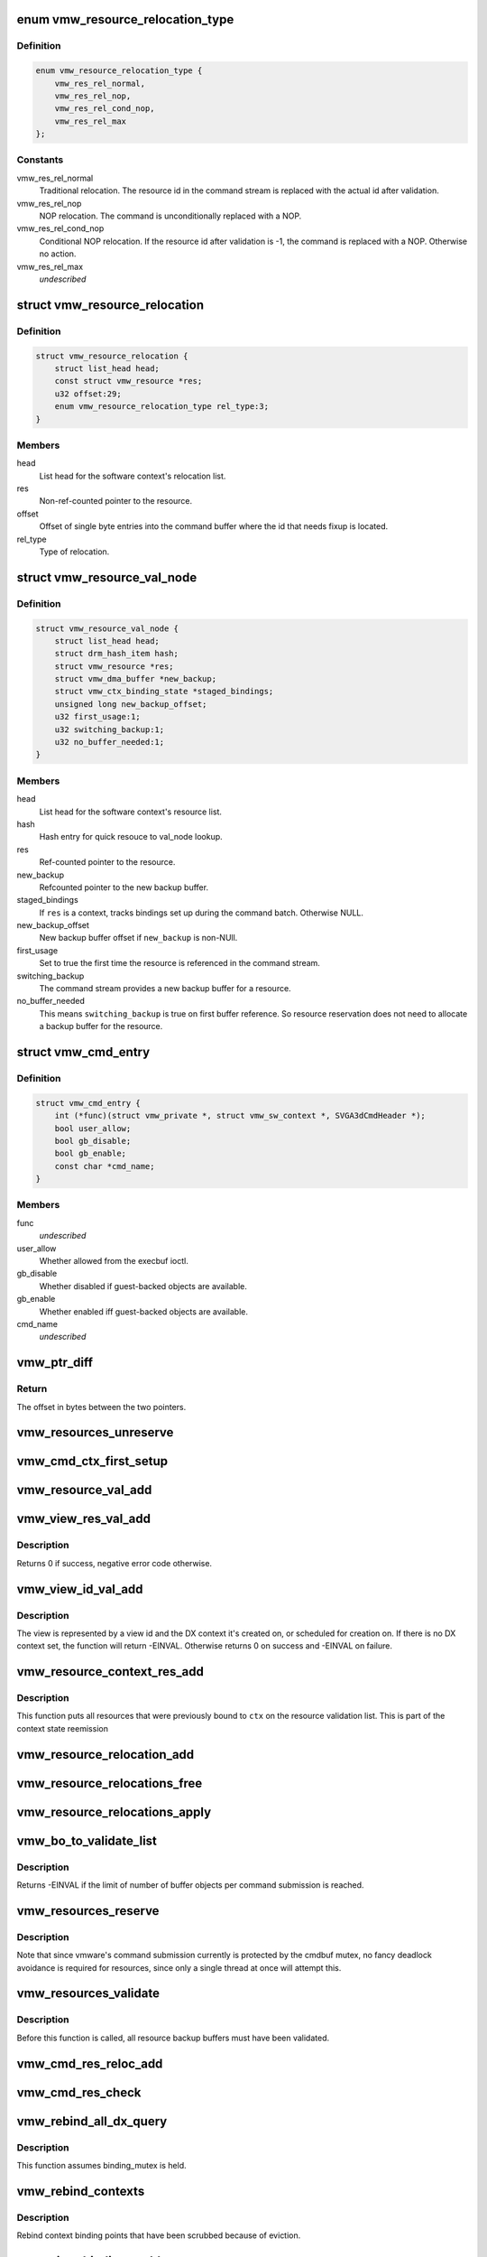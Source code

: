 .. -*- coding: utf-8; mode: rst -*-
.. src-file: drivers/gpu/drm/vmwgfx/vmwgfx_execbuf.c

.. _`vmw_resource_relocation_type`:

enum vmw_resource_relocation_type
=================================

.. c:type:: enum vmw_resource_relocation_type

    Relocation type for resources

.. _`vmw_resource_relocation_type.definition`:

Definition
----------

.. code-block:: c

    enum vmw_resource_relocation_type {
        vmw_res_rel_normal,
        vmw_res_rel_nop,
        vmw_res_rel_cond_nop,
        vmw_res_rel_max
    };

.. _`vmw_resource_relocation_type.constants`:

Constants
---------

vmw_res_rel_normal
    Traditional relocation. The resource id in the
    command stream is replaced with the actual id after validation.

vmw_res_rel_nop
    NOP relocation. The command is unconditionally replaced
    with a NOP.

vmw_res_rel_cond_nop
    Conditional NOP relocation. If the resource id
    after validation is -1, the command is replaced with a NOP. Otherwise no
    action.

vmw_res_rel_max
    *undescribed*

.. _`vmw_resource_relocation`:

struct vmw_resource_relocation
==============================

.. c:type:: struct vmw_resource_relocation

    Relocation info for resources

.. _`vmw_resource_relocation.definition`:

Definition
----------

.. code-block:: c

    struct vmw_resource_relocation {
        struct list_head head;
        const struct vmw_resource *res;
        u32 offset:29;
        enum vmw_resource_relocation_type rel_type:3;
    }

.. _`vmw_resource_relocation.members`:

Members
-------

head
    List head for the software context's relocation list.

res
    Non-ref-counted pointer to the resource.

offset
    Offset of single byte entries into the command buffer where the
    id that needs fixup is located.

rel_type
    Type of relocation.

.. _`vmw_resource_val_node`:

struct vmw_resource_val_node
============================

.. c:type:: struct vmw_resource_val_node

    Validation info for resources

.. _`vmw_resource_val_node.definition`:

Definition
----------

.. code-block:: c

    struct vmw_resource_val_node {
        struct list_head head;
        struct drm_hash_item hash;
        struct vmw_resource *res;
        struct vmw_dma_buffer *new_backup;
        struct vmw_ctx_binding_state *staged_bindings;
        unsigned long new_backup_offset;
        u32 first_usage:1;
        u32 switching_backup:1;
        u32 no_buffer_needed:1;
    }

.. _`vmw_resource_val_node.members`:

Members
-------

head
    List head for the software context's resource list.

hash
    Hash entry for quick resouce to val_node lookup.

res
    Ref-counted pointer to the resource.

new_backup
    Refcounted pointer to the new backup buffer.

staged_bindings
    If \ ``res``\  is a context, tracks bindings set up during
    the command batch. Otherwise NULL.

new_backup_offset
    New backup buffer offset if \ ``new_backup``\  is non-NUll.

first_usage
    Set to true the first time the resource is referenced in
    the command stream.

switching_backup
    The command stream provides a new backup buffer for a
    resource.

no_buffer_needed
    This means \ ``switching_backup``\  is true on first buffer
    reference. So resource reservation does not need to allocate a backup
    buffer for the resource.

.. _`vmw_cmd_entry`:

struct vmw_cmd_entry
====================

.. c:type:: struct vmw_cmd_entry

    Describe a command for the verifier

.. _`vmw_cmd_entry.definition`:

Definition
----------

.. code-block:: c

    struct vmw_cmd_entry {
        int (*func)(struct vmw_private *, struct vmw_sw_context *, SVGA3dCmdHeader *);
        bool user_allow;
        bool gb_disable;
        bool gb_enable;
        const char *cmd_name;
    }

.. _`vmw_cmd_entry.members`:

Members
-------

func
    *undescribed*

user_allow
    Whether allowed from the execbuf ioctl.

gb_disable
    Whether disabled if guest-backed objects are available.

gb_enable
    Whether enabled iff guest-backed objects are available.

cmd_name
    *undescribed*

.. _`vmw_ptr_diff`:

vmw_ptr_diff
============

.. c:function:: size_t vmw_ptr_diff(void *a, void *b)

    Compute the offset from a to b in bytes

    :param void \*a:
        A starting pointer.

    :param void \*b:
        A pointer offset in the same address space.

.. _`vmw_ptr_diff.return`:

Return
------

The offset in bytes between the two pointers.

.. _`vmw_resources_unreserve`:

vmw_resources_unreserve
=======================

.. c:function:: void vmw_resources_unreserve(struct vmw_sw_context *sw_context, bool backoff)

    unreserve resources previously reserved for command submission.

    :param struct vmw_sw_context \*sw_context:
        pointer to the software context

    :param bool backoff:
        Whether command submission failed.

.. _`vmw_cmd_ctx_first_setup`:

vmw_cmd_ctx_first_setup
=======================

.. c:function:: int vmw_cmd_ctx_first_setup(struct vmw_private *dev_priv, struct vmw_sw_context *sw_context, struct vmw_resource_val_node *node)

    Perform the setup needed when a context is added to the validate list.

    :param struct vmw_private \*dev_priv:
        Pointer to the device private:

    :param struct vmw_sw_context \*sw_context:
        The validation context:

    :param struct vmw_resource_val_node \*node:
        The validation node holding this context.

.. _`vmw_resource_val_add`:

vmw_resource_val_add
====================

.. c:function:: int vmw_resource_val_add(struct vmw_sw_context *sw_context, struct vmw_resource *res, struct vmw_resource_val_node **p_node)

    Add a resource to the software context's resource list if it's not already on it.

    :param struct vmw_sw_context \*sw_context:
        Pointer to the software context.

    :param struct vmw_resource \*res:
        Pointer to the resource.
        \ ``p_node``\  On successful return points to a valid pointer to a
        struct vmw_resource_val_node, if non-NULL on entry.

    :param struct vmw_resource_val_node \*\*p_node:
        *undescribed*

.. _`vmw_view_res_val_add`:

vmw_view_res_val_add
====================

.. c:function:: int vmw_view_res_val_add(struct vmw_sw_context *sw_context, struct vmw_resource *view)

    Add a view and the surface it's pointing to to the validation list

    :param struct vmw_sw_context \*sw_context:
        The software context holding the validation list.

    :param struct vmw_resource \*view:
        Pointer to the view resource.

.. _`vmw_view_res_val_add.description`:

Description
-----------

Returns 0 if success, negative error code otherwise.

.. _`vmw_view_id_val_add`:

vmw_view_id_val_add
===================

.. c:function:: int vmw_view_id_val_add(struct vmw_sw_context *sw_context, enum vmw_view_type view_type, u32 id)

    Look up a view and add it and the surface it's pointing to to the validation list.

    :param struct vmw_sw_context \*sw_context:
        The software context holding the validation list.

    :param enum vmw_view_type view_type:
        The view type to look up.

    :param u32 id:
        view id of the view.

.. _`vmw_view_id_val_add.description`:

Description
-----------

The view is represented by a view id and the DX context it's created on,
or scheduled for creation on. If there is no DX context set, the function
will return -EINVAL. Otherwise returns 0 on success and -EINVAL on failure.

.. _`vmw_resource_context_res_add`:

vmw_resource_context_res_add
============================

.. c:function:: int vmw_resource_context_res_add(struct vmw_private *dev_priv, struct vmw_sw_context *sw_context, struct vmw_resource *ctx)

    Put resources previously bound to a context on the validation list

    :param struct vmw_private \*dev_priv:
        Pointer to a device private structure

    :param struct vmw_sw_context \*sw_context:
        Pointer to a software context used for this command submission

    :param struct vmw_resource \*ctx:
        Pointer to the context resource

.. _`vmw_resource_context_res_add.description`:

Description
-----------

This function puts all resources that were previously bound to \ ``ctx``\  on
the resource validation list. This is part of the context state reemission

.. _`vmw_resource_relocation_add`:

vmw_resource_relocation_add
===========================

.. c:function:: int vmw_resource_relocation_add(struct list_head *list, const struct vmw_resource *res, unsigned long offset, enum vmw_resource_relocation_type rel_type)

    Add a relocation to the relocation list

    :param struct list_head \*list:
        Pointer to head of relocation list.

    :param const struct vmw_resource \*res:
        The resource.

    :param unsigned long offset:
        Offset into the command buffer currently being parsed where the
        id that needs fixup is located. Granularity is one byte.

    :param enum vmw_resource_relocation_type rel_type:
        Relocation type.

.. _`vmw_resource_relocations_free`:

vmw_resource_relocations_free
=============================

.. c:function:: void vmw_resource_relocations_free(struct list_head *list)

    Free all relocations on a list

    :param struct list_head \*list:
        Pointer to the head of the relocation list.

.. _`vmw_resource_relocations_apply`:

vmw_resource_relocations_apply
==============================

.. c:function:: void vmw_resource_relocations_apply(uint32_t *cb, struct list_head *list)

    Apply all relocations on a list

    :param uint32_t \*cb:
        Pointer to the start of the command buffer bein patch. This need
        not be the same buffer as the one being parsed when the relocation
        list was built, but the contents must be the same modulo the
        resource ids.

    :param struct list_head \*list:
        Pointer to the head of the relocation list.

.. _`vmw_bo_to_validate_list`:

vmw_bo_to_validate_list
=======================

.. c:function:: int vmw_bo_to_validate_list(struct vmw_sw_context *sw_context, struct vmw_dma_buffer *vbo, bool validate_as_mob, uint32_t *p_val_node)

    add a bo to a validate list

    :param struct vmw_sw_context \*sw_context:
        The software context used for this command submission batch.

    :param struct vmw_dma_buffer \*vbo:
        *undescribed*

    :param bool validate_as_mob:
        Validate this buffer as a MOB.

    :param uint32_t \*p_val_node:
        If non-NULL Will be updated with the validate node number
        on return.

.. _`vmw_bo_to_validate_list.description`:

Description
-----------

Returns -EINVAL if the limit of number of buffer objects per command
submission is reached.

.. _`vmw_resources_reserve`:

vmw_resources_reserve
=====================

.. c:function:: int vmw_resources_reserve(struct vmw_sw_context *sw_context)

    Reserve all resources on the sw_context's resource list.

    :param struct vmw_sw_context \*sw_context:
        Pointer to the software context.

.. _`vmw_resources_reserve.description`:

Description
-----------

Note that since vmware's command submission currently is protected by
the cmdbuf mutex, no fancy deadlock avoidance is required for resources,
since only a single thread at once will attempt this.

.. _`vmw_resources_validate`:

vmw_resources_validate
======================

.. c:function:: int vmw_resources_validate(struct vmw_sw_context *sw_context)

    Validate all resources on the sw_context's resource list.

    :param struct vmw_sw_context \*sw_context:
        Pointer to the software context.

.. _`vmw_resources_validate.description`:

Description
-----------

Before this function is called, all resource backup buffers must have
been validated.

.. _`vmw_cmd_res_reloc_add`:

vmw_cmd_res_reloc_add
=====================

.. c:function:: int vmw_cmd_res_reloc_add(struct vmw_private *dev_priv, struct vmw_sw_context *sw_context, uint32_t *id_loc, struct vmw_resource *res, struct vmw_resource_val_node **p_val)

    Add a resource to a software context's relocation- and validation lists.

    :param struct vmw_private \*dev_priv:
        Pointer to a struct vmw_private identifying the device.

    :param struct vmw_sw_context \*sw_context:
        Pointer to the software context.

    :param uint32_t \*id_loc:
        Pointer to where the id that needs translation is located.

    :param struct vmw_resource \*res:
        Valid pointer to a struct vmw_resource.

    :param struct vmw_resource_val_node \*\*p_val:
        If non null, a pointer to the struct vmw_resource_validate_node
        used for this resource is returned here.

.. _`vmw_cmd_res_check`:

vmw_cmd_res_check
=================

.. c:function:: int vmw_cmd_res_check(struct vmw_private *dev_priv, struct vmw_sw_context *sw_context, enum vmw_res_type res_type, const struct vmw_user_resource_conv *converter, uint32_t *id_loc, struct vmw_resource_val_node **p_val)

    Check that a resource is present and if so, put it on the resource validate list unless it's already there.

    :param struct vmw_private \*dev_priv:
        Pointer to a device private structure.

    :param struct vmw_sw_context \*sw_context:
        Pointer to the software context.

    :param enum vmw_res_type res_type:
        Resource type.

    :param const struct vmw_user_resource_conv \*converter:
        User-space visisble type specific information.

    :param uint32_t \*id_loc:
        Pointer to the location in the command buffer currently being
        parsed from where the user-space resource id handle is located.

    :param struct vmw_resource_val_node \*\*p_val:
        Pointer to pointer to resource validalidation node. Populated
        on exit.

.. _`vmw_rebind_all_dx_query`:

vmw_rebind_all_dx_query
=======================

.. c:function:: int vmw_rebind_all_dx_query(struct vmw_resource *ctx_res)

    Rebind DX query associated with the context

    :param struct vmw_resource \*ctx_res:
        context the query belongs to

.. _`vmw_rebind_all_dx_query.description`:

Description
-----------

This function assumes binding_mutex is held.

.. _`vmw_rebind_contexts`:

vmw_rebind_contexts
===================

.. c:function:: int vmw_rebind_contexts(struct vmw_sw_context *sw_context)

    Rebind all resources previously bound to referenced contexts.

    :param struct vmw_sw_context \*sw_context:
        Pointer to the software context.

.. _`vmw_rebind_contexts.description`:

Description
-----------

Rebind context binding points that have been scrubbed because of eviction.

.. _`vmw_view_bindings_add`:

vmw_view_bindings_add
=====================

.. c:function:: int vmw_view_bindings_add(struct vmw_sw_context *sw_context, enum vmw_view_type view_type, enum vmw_ctx_binding_type binding_type, uint32 shader_slot, uint32 view_ids, u32 num_views, u32 first_slot)

    Add an array of view bindings to a context binding state tracker.

    :param struct vmw_sw_context \*sw_context:
        The execbuf state used for this command.

    :param enum vmw_view_type view_type:
        View type for the bindings.

    :param enum vmw_ctx_binding_type binding_type:
        Binding type for the bindings.

    :param uint32 shader_slot:
        The shader slot to user for the bindings.

    :param uint32 view_ids:
        Array of view ids to be bound.

    :param u32 num_views:
        Number of view ids in \ ``view_ids``\ .

    :param u32 first_slot:
        The binding slot to be used for the first view id in \ ``view_ids``\ .

.. _`vmw_cmd_cid_check`:

vmw_cmd_cid_check
=================

.. c:function:: int vmw_cmd_cid_check(struct vmw_private *dev_priv, struct vmw_sw_context *sw_context, SVGA3dCmdHeader *header)

    Check a command header for valid context information.

    :param struct vmw_private \*dev_priv:
        Pointer to a device private structure.

    :param struct vmw_sw_context \*sw_context:
        Pointer to the software context.

    :param SVGA3dCmdHeader \*header:
        A command header with an embedded user-space context handle.

.. _`vmw_cmd_cid_check.convenience-function`:

Convenience function
--------------------

Call vmw_cmd_res_check with the user-space context
handle embedded in \ ``header``\ .

.. _`vmw_query_bo_switch_prepare`:

vmw_query_bo_switch_prepare
===========================

.. c:function:: int vmw_query_bo_switch_prepare(struct vmw_private *dev_priv, struct vmw_dma_buffer *new_query_bo, struct vmw_sw_context *sw_context)

    Prepare to switch pinned buffer for queries.

    :param struct vmw_private \*dev_priv:
        The device private structure.

    :param struct vmw_dma_buffer \*new_query_bo:
        The new buffer holding query results.

    :param struct vmw_sw_context \*sw_context:
        The software context used for this command submission.

.. _`vmw_query_bo_switch_prepare.description`:

Description
-----------

This function checks whether \ ``new_query_bo``\  is suitable for holding
query results, and if another buffer currently is pinned for query
results. If so, the function prepares the state of \ ``sw_context``\  for
switching pinned buffers after successful submission of the current
command batch.

.. _`vmw_query_bo_switch_commit`:

vmw_query_bo_switch_commit
==========================

.. c:function:: void vmw_query_bo_switch_commit(struct vmw_private *dev_priv, struct vmw_sw_context *sw_context)

    Finalize switching pinned query buffer

    :param struct vmw_private \*dev_priv:
        The device private structure.

    :param struct vmw_sw_context \*sw_context:
        The software context used for this command submission batch.

.. _`vmw_query_bo_switch_commit.description`:

Description
-----------

This function will check if we're switching query buffers, and will then,
issue a dummy occlusion query wait used as a query barrier. When the fence
object following that query wait has signaled, we are sure that all
preceding queries have finished, and the old query buffer can be unpinned.
However, since both the new query buffer and the old one are fenced with
that fence, we can do an asynchronus unpin now, and be sure that the
old query buffer won't be moved until the fence has signaled.

As mentioned above, both the new - and old query buffers need to be fenced
using a sequence emitted \*after\* calling this function.

.. _`vmw_translate_mob_ptr`:

vmw_translate_mob_ptr
=====================

.. c:function:: int vmw_translate_mob_ptr(struct vmw_private *dev_priv, struct vmw_sw_context *sw_context, SVGAMobId *id, struct vmw_dma_buffer **vmw_bo_p)

    Prepare to translate a user-space buffer handle to a MOB id.

    :param struct vmw_private \*dev_priv:
        Pointer to a device private structure.

    :param struct vmw_sw_context \*sw_context:
        The software context used for this command batch validation.

    :param SVGAMobId \*id:
        Pointer to the user-space handle to be translated.

    :param struct vmw_dma_buffer \*\*vmw_bo_p:
        Points to a location that, on successful return will carry
        a reference-counted pointer to the DMA buffer identified by the
        user-space handle in \ ``id``\ .

.. _`vmw_translate_mob_ptr.description`:

Description
-----------

This function saves information needed to translate a user-space buffer
handle to a MOB id. The translation does not take place immediately, but
during a call to \ :c:func:`vmw_apply_relocations`\ . This function builds a relocation
list and a list of buffers to validate. The former needs to be freed using
either \ :c:func:`vmw_apply_relocations`\  or \ :c:func:`vmw_free_relocations`\ . The latter
needs to be freed using vmw_clear_validations.

.. _`vmw_translate_guest_ptr`:

vmw_translate_guest_ptr
=======================

.. c:function:: int vmw_translate_guest_ptr(struct vmw_private *dev_priv, struct vmw_sw_context *sw_context, SVGAGuestPtr *ptr, struct vmw_dma_buffer **vmw_bo_p)

    Prepare to translate a user-space buffer handle to a valid SVGAGuestPtr

    :param struct vmw_private \*dev_priv:
        Pointer to a device private structure.

    :param struct vmw_sw_context \*sw_context:
        The software context used for this command batch validation.

    :param SVGAGuestPtr \*ptr:
        Pointer to the user-space handle to be translated.

    :param struct vmw_dma_buffer \*\*vmw_bo_p:
        Points to a location that, on successful return will carry
        a reference-counted pointer to the DMA buffer identified by the
        user-space handle in \ ``id``\ .

.. _`vmw_translate_guest_ptr.description`:

Description
-----------

This function saves information needed to translate a user-space buffer
handle to a valid SVGAGuestPtr. The translation does not take place
immediately, but during a call to \ :c:func:`vmw_apply_relocations`\ .
This function builds a relocation list and a list of buffers to validate.
The former needs to be freed using either \ :c:func:`vmw_apply_relocations`\  or
\ :c:func:`vmw_free_relocations`\ . The latter needs to be freed using
vmw_clear_validations.

.. _`vmw_cmd_dx_define_query`:

vmw_cmd_dx_define_query
=======================

.. c:function:: int vmw_cmd_dx_define_query(struct vmw_private *dev_priv, struct vmw_sw_context *sw_context, SVGA3dCmdHeader *header)

    validate a SVGA_3D_CMD_DX_DEFINE_QUERY command.

    :param struct vmw_private \*dev_priv:
        Pointer to a device private struct.

    :param struct vmw_sw_context \*sw_context:
        The software context used for this command submission.

    :param SVGA3dCmdHeader \*header:
        Pointer to the command header in the command stream.

.. _`vmw_cmd_dx_define_query.description`:

Description
-----------

This function adds the new query into the query COTABLE

.. _`vmw_cmd_dx_bind_query`:

vmw_cmd_dx_bind_query
=====================

.. c:function:: int vmw_cmd_dx_bind_query(struct vmw_private *dev_priv, struct vmw_sw_context *sw_context, SVGA3dCmdHeader *header)

    validate a SVGA_3D_CMD_DX_BIND_QUERY command.

    :param struct vmw_private \*dev_priv:
        Pointer to a device private struct.

    :param struct vmw_sw_context \*sw_context:
        The software context used for this command submission.

    :param SVGA3dCmdHeader \*header:
        Pointer to the command header in the command stream.

.. _`vmw_cmd_dx_bind_query.description`:

Description
-----------

The query bind operation will eventually associate the query ID
with its backing MOB.  In this function, we take the user mode
MOB ID and use \ :c:func:`vmw_translate_mob_ptr`\  to translate it to its
kernel mode equivalent.

.. _`vmw_cmd_begin_gb_query`:

vmw_cmd_begin_gb_query
======================

.. c:function:: int vmw_cmd_begin_gb_query(struct vmw_private *dev_priv, struct vmw_sw_context *sw_context, SVGA3dCmdHeader *header)

    validate a  SVGA_3D_CMD_BEGIN_GB_QUERY command.

    :param struct vmw_private \*dev_priv:
        Pointer to a device private struct.

    :param struct vmw_sw_context \*sw_context:
        The software context used for this command submission.

    :param SVGA3dCmdHeader \*header:
        Pointer to the command header in the command stream.

.. _`vmw_cmd_begin_query`:

vmw_cmd_begin_query
===================

.. c:function:: int vmw_cmd_begin_query(struct vmw_private *dev_priv, struct vmw_sw_context *sw_context, SVGA3dCmdHeader *header)

    validate a  SVGA_3D_CMD_BEGIN_QUERY command.

    :param struct vmw_private \*dev_priv:
        Pointer to a device private struct.

    :param struct vmw_sw_context \*sw_context:
        The software context used for this command submission.

    :param SVGA3dCmdHeader \*header:
        Pointer to the command header in the command stream.

.. _`vmw_cmd_end_gb_query`:

vmw_cmd_end_gb_query
====================

.. c:function:: int vmw_cmd_end_gb_query(struct vmw_private *dev_priv, struct vmw_sw_context *sw_context, SVGA3dCmdHeader *header)

    validate a  SVGA_3D_CMD_END_GB_QUERY command.

    :param struct vmw_private \*dev_priv:
        Pointer to a device private struct.

    :param struct vmw_sw_context \*sw_context:
        The software context used for this command submission.

    :param SVGA3dCmdHeader \*header:
        Pointer to the command header in the command stream.

.. _`vmw_cmd_end_query`:

vmw_cmd_end_query
=================

.. c:function:: int vmw_cmd_end_query(struct vmw_private *dev_priv, struct vmw_sw_context *sw_context, SVGA3dCmdHeader *header)

    validate a  SVGA_3D_CMD_END_QUERY command.

    :param struct vmw_private \*dev_priv:
        Pointer to a device private struct.

    :param struct vmw_sw_context \*sw_context:
        The software context used for this command submission.

    :param SVGA3dCmdHeader \*header:
        Pointer to the command header in the command stream.

.. _`vmw_cmd_wait_gb_query`:

vmw_cmd_wait_gb_query
=====================

.. c:function:: int vmw_cmd_wait_gb_query(struct vmw_private *dev_priv, struct vmw_sw_context *sw_context, SVGA3dCmdHeader *header)

    validate a  SVGA_3D_CMD_WAIT_GB_QUERY command.

    :param struct vmw_private \*dev_priv:
        Pointer to a device private struct.

    :param struct vmw_sw_context \*sw_context:
        The software context used for this command submission.

    :param SVGA3dCmdHeader \*header:
        Pointer to the command header in the command stream.

.. _`vmw_cmd_wait_query`:

vmw_cmd_wait_query
==================

.. c:function:: int vmw_cmd_wait_query(struct vmw_private *dev_priv, struct vmw_sw_context *sw_context, SVGA3dCmdHeader *header)

    validate a  SVGA_3D_CMD_WAIT_QUERY command.

    :param struct vmw_private \*dev_priv:
        Pointer to a device private struct.

    :param struct vmw_sw_context \*sw_context:
        The software context used for this command submission.

    :param SVGA3dCmdHeader \*header:
        Pointer to the command header in the command stream.

.. _`vmw_cmd_res_switch_backup`:

vmw_cmd_res_switch_backup
=========================

.. c:function:: int vmw_cmd_res_switch_backup(struct vmw_private *dev_priv, struct vmw_sw_context *sw_context, struct vmw_resource_val_node *val_node, uint32_t *buf_id, unsigned long backup_offset)

    Utility function to handle backup buffer switching

    :param struct vmw_private \*dev_priv:
        Pointer to a device private struct.

    :param struct vmw_sw_context \*sw_context:
        The software context being used for this batch.

    :param struct vmw_resource_val_node \*val_node:
        The validation node representing the resource.

    :param uint32_t \*buf_id:
        Pointer to the user-space backup buffer handle in the command
        stream.

    :param unsigned long backup_offset:
        Offset of backup into MOB.

.. _`vmw_cmd_res_switch_backup.description`:

Description
-----------

This function prepares for registering a switch of backup buffers
in the resource metadata just prior to unreserving. It's basically a wrapper
around vmw_cmd_res_switch_backup with a different interface.

.. _`vmw_cmd_switch_backup`:

vmw_cmd_switch_backup
=====================

.. c:function:: int vmw_cmd_switch_backup(struct vmw_private *dev_priv, struct vmw_sw_context *sw_context, enum vmw_res_type res_type, const struct vmw_user_resource_conv *converter, uint32_t *res_id, uint32_t *buf_id, unsigned long backup_offset)

    Utility function to handle backup buffer switching

    :param struct vmw_private \*dev_priv:
        Pointer to a device private struct.

    :param struct vmw_sw_context \*sw_context:
        The software context being used for this batch.

    :param enum vmw_res_type res_type:
        The resource type.

    :param const struct vmw_user_resource_conv \*converter:
        Information about user-space binding for this resource type.

    :param uint32_t \*res_id:
        Pointer to the user-space resource handle in the command stream.

    :param uint32_t \*buf_id:
        Pointer to the user-space backup buffer handle in the command
        stream.

    :param unsigned long backup_offset:
        Offset of backup into MOB.

.. _`vmw_cmd_switch_backup.description`:

Description
-----------

This function prepares for registering a switch of backup buffers
in the resource metadata just prior to unreserving. It's basically a wrapper
around vmw_cmd_res_switch_backup with a different interface.

.. _`vmw_cmd_bind_gb_surface`:

vmw_cmd_bind_gb_surface
=======================

.. c:function:: int vmw_cmd_bind_gb_surface(struct vmw_private *dev_priv, struct vmw_sw_context *sw_context, SVGA3dCmdHeader *header)

    Validate an SVGA_3D_CMD_BIND_GB_SURFACE command

    :param struct vmw_private \*dev_priv:
        Pointer to a device private struct.

    :param struct vmw_sw_context \*sw_context:
        The software context being used for this batch.

    :param SVGA3dCmdHeader \*header:
        Pointer to the command header in the command stream.

.. _`vmw_cmd_update_gb_image`:

vmw_cmd_update_gb_image
=======================

.. c:function:: int vmw_cmd_update_gb_image(struct vmw_private *dev_priv, struct vmw_sw_context *sw_context, SVGA3dCmdHeader *header)

    Validate an SVGA_3D_CMD_UPDATE_GB_IMAGE command

    :param struct vmw_private \*dev_priv:
        Pointer to a device private struct.

    :param struct vmw_sw_context \*sw_context:
        The software context being used for this batch.

    :param SVGA3dCmdHeader \*header:
        Pointer to the command header in the command stream.

.. _`vmw_cmd_update_gb_surface`:

vmw_cmd_update_gb_surface
=========================

.. c:function:: int vmw_cmd_update_gb_surface(struct vmw_private *dev_priv, struct vmw_sw_context *sw_context, SVGA3dCmdHeader *header)

    Validate an SVGA_3D_CMD_UPDATE_GB_SURFACE command

    :param struct vmw_private \*dev_priv:
        Pointer to a device private struct.

    :param struct vmw_sw_context \*sw_context:
        The software context being used for this batch.

    :param SVGA3dCmdHeader \*header:
        Pointer to the command header in the command stream.

.. _`vmw_cmd_readback_gb_image`:

vmw_cmd_readback_gb_image
=========================

.. c:function:: int vmw_cmd_readback_gb_image(struct vmw_private *dev_priv, struct vmw_sw_context *sw_context, SVGA3dCmdHeader *header)

    Validate an SVGA_3D_CMD_READBACK_GB_IMAGE command

    :param struct vmw_private \*dev_priv:
        Pointer to a device private struct.

    :param struct vmw_sw_context \*sw_context:
        The software context being used for this batch.

    :param SVGA3dCmdHeader \*header:
        Pointer to the command header in the command stream.

.. _`vmw_cmd_readback_gb_surface`:

vmw_cmd_readback_gb_surface
===========================

.. c:function:: int vmw_cmd_readback_gb_surface(struct vmw_private *dev_priv, struct vmw_sw_context *sw_context, SVGA3dCmdHeader *header)

    Validate an SVGA_3D_CMD_READBACK_GB_SURFACE command

    :param struct vmw_private \*dev_priv:
        Pointer to a device private struct.

    :param struct vmw_sw_context \*sw_context:
        The software context being used for this batch.

    :param SVGA3dCmdHeader \*header:
        Pointer to the command header in the command stream.

.. _`vmw_cmd_invalidate_gb_image`:

vmw_cmd_invalidate_gb_image
===========================

.. c:function:: int vmw_cmd_invalidate_gb_image(struct vmw_private *dev_priv, struct vmw_sw_context *sw_context, SVGA3dCmdHeader *header)

    Validate an SVGA_3D_CMD_INVALIDATE_GB_IMAGE command

    :param struct vmw_private \*dev_priv:
        Pointer to a device private struct.

    :param struct vmw_sw_context \*sw_context:
        The software context being used for this batch.

    :param SVGA3dCmdHeader \*header:
        Pointer to the command header in the command stream.

.. _`vmw_cmd_invalidate_gb_surface`:

vmw_cmd_invalidate_gb_surface
=============================

.. c:function:: int vmw_cmd_invalidate_gb_surface(struct vmw_private *dev_priv, struct vmw_sw_context *sw_context, SVGA3dCmdHeader *header)

    Validate an SVGA_3D_CMD_INVALIDATE_GB_SURFACE command

    :param struct vmw_private \*dev_priv:
        Pointer to a device private struct.

    :param struct vmw_sw_context \*sw_context:
        The software context being used for this batch.

    :param SVGA3dCmdHeader \*header:
        Pointer to the command header in the command stream.

.. _`vmw_cmd_shader_define`:

vmw_cmd_shader_define
=====================

.. c:function:: int vmw_cmd_shader_define(struct vmw_private *dev_priv, struct vmw_sw_context *sw_context, SVGA3dCmdHeader *header)

    Validate an SVGA_3D_CMD_SHADER_DEFINE command

    :param struct vmw_private \*dev_priv:
        Pointer to a device private struct.

    :param struct vmw_sw_context \*sw_context:
        The software context being used for this batch.

    :param SVGA3dCmdHeader \*header:
        Pointer to the command header in the command stream.

.. _`vmw_cmd_shader_destroy`:

vmw_cmd_shader_destroy
======================

.. c:function:: int vmw_cmd_shader_destroy(struct vmw_private *dev_priv, struct vmw_sw_context *sw_context, SVGA3dCmdHeader *header)

    Validate an SVGA_3D_CMD_SHADER_DESTROY command

    :param struct vmw_private \*dev_priv:
        Pointer to a device private struct.

    :param struct vmw_sw_context \*sw_context:
        The software context being used for this batch.

    :param SVGA3dCmdHeader \*header:
        Pointer to the command header in the command stream.

.. _`vmw_cmd_set_shader`:

vmw_cmd_set_shader
==================

.. c:function:: int vmw_cmd_set_shader(struct vmw_private *dev_priv, struct vmw_sw_context *sw_context, SVGA3dCmdHeader *header)

    Validate an SVGA_3D_CMD_SET_SHADER command

    :param struct vmw_private \*dev_priv:
        Pointer to a device private struct.

    :param struct vmw_sw_context \*sw_context:
        The software context being used for this batch.

    :param SVGA3dCmdHeader \*header:
        Pointer to the command header in the command stream.

.. _`vmw_cmd_set_shader_const`:

vmw_cmd_set_shader_const
========================

.. c:function:: int vmw_cmd_set_shader_const(struct vmw_private *dev_priv, struct vmw_sw_context *sw_context, SVGA3dCmdHeader *header)

    Validate an SVGA_3D_CMD_SET_SHADER_CONST command

    :param struct vmw_private \*dev_priv:
        Pointer to a device private struct.

    :param struct vmw_sw_context \*sw_context:
        The software context being used for this batch.

    :param SVGA3dCmdHeader \*header:
        Pointer to the command header in the command stream.

.. _`vmw_cmd_bind_gb_shader`:

vmw_cmd_bind_gb_shader
======================

.. c:function:: int vmw_cmd_bind_gb_shader(struct vmw_private *dev_priv, struct vmw_sw_context *sw_context, SVGA3dCmdHeader *header)

    Validate an SVGA_3D_CMD_BIND_GB_SHADER command

    :param struct vmw_private \*dev_priv:
        Pointer to a device private struct.

    :param struct vmw_sw_context \*sw_context:
        The software context being used for this batch.

    :param SVGA3dCmdHeader \*header:
        Pointer to the command header in the command stream.

.. _`vmw_cmd_dx_set_single_constant_buffer`:

vmw_cmd_dx_set_single_constant_buffer
=====================================

.. c:function:: int vmw_cmd_dx_set_single_constant_buffer(struct vmw_private *dev_priv, struct vmw_sw_context *sw_context, SVGA3dCmdHeader *header)

    Validate an SVGA_3D_CMD_DX_SET_SINGLE_CONSTANT_BUFFER command.

    :param struct vmw_private \*dev_priv:
        Pointer to a device private struct.

    :param struct vmw_sw_context \*sw_context:
        The software context being used for this batch.

    :param SVGA3dCmdHeader \*header:
        Pointer to the command header in the command stream.

.. _`vmw_cmd_dx_set_shader_res`:

vmw_cmd_dx_set_shader_res
=========================

.. c:function:: int vmw_cmd_dx_set_shader_res(struct vmw_private *dev_priv, struct vmw_sw_context *sw_context, SVGA3dCmdHeader *header)

    Validate an SVGA_3D_CMD_DX_SET_SHADER_RESOURCES command

    :param struct vmw_private \*dev_priv:
        Pointer to a device private struct.

    :param struct vmw_sw_context \*sw_context:
        The software context being used for this batch.

    :param SVGA3dCmdHeader \*header:
        Pointer to the command header in the command stream.

.. _`vmw_cmd_dx_set_shader`:

vmw_cmd_dx_set_shader
=====================

.. c:function:: int vmw_cmd_dx_set_shader(struct vmw_private *dev_priv, struct vmw_sw_context *sw_context, SVGA3dCmdHeader *header)

    Validate an SVGA_3D_CMD_DX_SET_SHADER command

    :param struct vmw_private \*dev_priv:
        Pointer to a device private struct.

    :param struct vmw_sw_context \*sw_context:
        The software context being used for this batch.

    :param SVGA3dCmdHeader \*header:
        Pointer to the command header in the command stream.

.. _`vmw_cmd_dx_set_vertex_buffers`:

vmw_cmd_dx_set_vertex_buffers
=============================

.. c:function:: int vmw_cmd_dx_set_vertex_buffers(struct vmw_private *dev_priv, struct vmw_sw_context *sw_context, SVGA3dCmdHeader *header)

    Validates an SVGA_3D_CMD_DX_SET_VERTEX_BUFFERS command

    :param struct vmw_private \*dev_priv:
        Pointer to a device private struct.

    :param struct vmw_sw_context \*sw_context:
        The software context being used for this batch.

    :param SVGA3dCmdHeader \*header:
        Pointer to the command header in the command stream.

.. _`vmw_cmd_dx_set_index_buffer`:

vmw_cmd_dx_set_index_buffer
===========================

.. c:function:: int vmw_cmd_dx_set_index_buffer(struct vmw_private *dev_priv, struct vmw_sw_context *sw_context, SVGA3dCmdHeader *header)

    Validate an SVGA_3D_CMD_DX_IA_SET_INDEX_BUFFER command.

    :param struct vmw_private \*dev_priv:
        Pointer to a device private struct.

    :param struct vmw_sw_context \*sw_context:
        The software context being used for this batch.

    :param SVGA3dCmdHeader \*header:
        Pointer to the command header in the command stream.

.. _`vmw_cmd_dx_set_rendertargets`:

vmw_cmd_dx_set_rendertargets
============================

.. c:function:: int vmw_cmd_dx_set_rendertargets(struct vmw_private *dev_priv, struct vmw_sw_context *sw_context, SVGA3dCmdHeader *header)

    Validate an SVGA_3D_CMD_DX_SET_RENDERTARGETS command

    :param struct vmw_private \*dev_priv:
        Pointer to a device private struct.

    :param struct vmw_sw_context \*sw_context:
        The software context being used for this batch.

    :param SVGA3dCmdHeader \*header:
        Pointer to the command header in the command stream.

.. _`vmw_cmd_dx_clear_rendertarget_view`:

vmw_cmd_dx_clear_rendertarget_view
==================================

.. c:function:: int vmw_cmd_dx_clear_rendertarget_view(struct vmw_private *dev_priv, struct vmw_sw_context *sw_context, SVGA3dCmdHeader *header)

    Validate an SVGA_3D_CMD_DX_CLEAR_RENDERTARGET_VIEW command

    :param struct vmw_private \*dev_priv:
        Pointer to a device private struct.

    :param struct vmw_sw_context \*sw_context:
        The software context being used for this batch.

    :param SVGA3dCmdHeader \*header:
        Pointer to the command header in the command stream.

.. _`vmw_cmd_dx_clear_depthstencil_view`:

vmw_cmd_dx_clear_depthstencil_view
==================================

.. c:function:: int vmw_cmd_dx_clear_depthstencil_view(struct vmw_private *dev_priv, struct vmw_sw_context *sw_context, SVGA3dCmdHeader *header)

    Validate an SVGA_3D_CMD_DX_CLEAR_DEPTHSTENCIL_VIEW command

    :param struct vmw_private \*dev_priv:
        Pointer to a device private struct.

    :param struct vmw_sw_context \*sw_context:
        The software context being used for this batch.

    :param SVGA3dCmdHeader \*header:
        Pointer to the command header in the command stream.

.. _`vmw_cmd_dx_set_so_targets`:

vmw_cmd_dx_set_so_targets
=========================

.. c:function:: int vmw_cmd_dx_set_so_targets(struct vmw_private *dev_priv, struct vmw_sw_context *sw_context, SVGA3dCmdHeader *header)

    Validate an SVGA_3D_CMD_DX_SET_SOTARGETS command.

    :param struct vmw_private \*dev_priv:
        Pointer to a device private struct.

    :param struct vmw_sw_context \*sw_context:
        The software context being used for this batch.

    :param SVGA3dCmdHeader \*header:
        Pointer to the command header in the command stream.

.. _`vmw_cmd_dx_check_subresource`:

vmw_cmd_dx_check_subresource
============================

.. c:function:: int vmw_cmd_dx_check_subresource(struct vmw_private *dev_priv, struct vmw_sw_context *sw_context, SVGA3dCmdHeader *header)

    Validate an SVGA_3D_CMD_DX_[X]_SUBRESOURCE command

    :param struct vmw_private \*dev_priv:
        Pointer to a device private struct.

    :param struct vmw_sw_context \*sw_context:
        The software context being used for this batch.

    :param SVGA3dCmdHeader \*header:
        Pointer to the command header in the command stream.

.. _`vmw_cmd_dx_view_remove`:

vmw_cmd_dx_view_remove
======================

.. c:function:: int vmw_cmd_dx_view_remove(struct vmw_private *dev_priv, struct vmw_sw_context *sw_context, SVGA3dCmdHeader *header)

    validate a view remove command and schedule the view resource for removal.

    :param struct vmw_private \*dev_priv:
        Pointer to a device private struct.

    :param struct vmw_sw_context \*sw_context:
        The software context being used for this batch.

    :param SVGA3dCmdHeader \*header:
        Pointer to the command header in the command stream.

.. _`vmw_cmd_dx_view_remove.description`:

Description
-----------

Check that the view exists, and if it was not created using this
command batch, conditionally make this command a NOP.

.. _`vmw_cmd_dx_define_shader`:

vmw_cmd_dx_define_shader
========================

.. c:function:: int vmw_cmd_dx_define_shader(struct vmw_private *dev_priv, struct vmw_sw_context *sw_context, SVGA3dCmdHeader *header)

    Validate an SVGA_3D_CMD_DX_DEFINE_SHADER command

    :param struct vmw_private \*dev_priv:
        Pointer to a device private struct.

    :param struct vmw_sw_context \*sw_context:
        The software context being used for this batch.

    :param SVGA3dCmdHeader \*header:
        Pointer to the command header in the command stream.

.. _`vmw_cmd_dx_destroy_shader`:

vmw_cmd_dx_destroy_shader
=========================

.. c:function:: int vmw_cmd_dx_destroy_shader(struct vmw_private *dev_priv, struct vmw_sw_context *sw_context, SVGA3dCmdHeader *header)

    Validate an SVGA_3D_CMD_DX_DESTROY_SHADER command

    :param struct vmw_private \*dev_priv:
        Pointer to a device private struct.

    :param struct vmw_sw_context \*sw_context:
        The software context being used for this batch.

    :param SVGA3dCmdHeader \*header:
        Pointer to the command header in the command stream.

.. _`vmw_cmd_dx_bind_shader`:

vmw_cmd_dx_bind_shader
======================

.. c:function:: int vmw_cmd_dx_bind_shader(struct vmw_private *dev_priv, struct vmw_sw_context *sw_context, SVGA3dCmdHeader *header)

    Validate an SVGA_3D_CMD_DX_BIND_SHADER command

    :param struct vmw_private \*dev_priv:
        Pointer to a device private struct.

    :param struct vmw_sw_context \*sw_context:
        The software context being used for this batch.

    :param SVGA3dCmdHeader \*header:
        Pointer to the command header in the command stream.

.. _`vmw_cmd_dx_genmips`:

vmw_cmd_dx_genmips
==================

.. c:function:: int vmw_cmd_dx_genmips(struct vmw_private *dev_priv, struct vmw_sw_context *sw_context, SVGA3dCmdHeader *header)

    Validate an SVGA_3D_CMD_DX_GENMIPS command

    :param struct vmw_private \*dev_priv:
        Pointer to a device private struct.

    :param struct vmw_sw_context \*sw_context:
        The software context being used for this batch.

    :param SVGA3dCmdHeader \*header:
        Pointer to the command header in the command stream.

.. _`vmw_cmd_dx_transfer_from_buffer`:

vmw_cmd_dx_transfer_from_buffer
===============================

.. c:function:: int vmw_cmd_dx_transfer_from_buffer(struct vmw_private *dev_priv, struct vmw_sw_context *sw_context, SVGA3dCmdHeader *header)

    Validate an SVGA_3D_CMD_DX_TRANSFER_FROM_BUFFER command

    :param struct vmw_private \*dev_priv:
        Pointer to a device private struct.

    :param struct vmw_sw_context \*sw_context:
        The software context being used for this batch.

    :param SVGA3dCmdHeader \*header:
        Pointer to the command header in the command stream.

.. _`vmw_resource_list_unreference`:

vmw_resource_list_unreference
=============================

.. c:function:: void vmw_resource_list_unreference(struct vmw_sw_context *sw_context, struct list_head *list)

    Free up a resource list and unreference all resources referenced by it.

    :param struct vmw_sw_context \*sw_context:
        *undescribed*

    :param struct list_head \*list:
        The resource list.

.. _`vmw_execbuf_fence_commands`:

vmw_execbuf_fence_commands
==========================

.. c:function:: int vmw_execbuf_fence_commands(struct drm_file *file_priv, struct vmw_private *dev_priv, struct vmw_fence_obj **p_fence, uint32_t *p_handle)

    create and submit a command stream fence

    :param struct drm_file \*file_priv:
        *undescribed*

    :param struct vmw_private \*dev_priv:
        *undescribed*

    :param struct vmw_fence_obj \*\*p_fence:
        *undescribed*

    :param uint32_t \*p_handle:
        *undescribed*

.. _`vmw_execbuf_fence_commands.description`:

Description
-----------

Creates a fence object and submits a command stream marker.
If this fails for some reason, We sync the fifo and return NULL.
It is then safe to fence buffers with a NULL pointer.

If \ ``p_handle``\  is not NULL \ ``file_priv``\  must also not be NULL. Creates
a userspace handle if \ ``p_handle``\  is not NULL, otherwise not.

.. _`vmw_execbuf_copy_fence_user`:

vmw_execbuf_copy_fence_user
===========================

.. c:function:: void vmw_execbuf_copy_fence_user(struct vmw_private *dev_priv, struct vmw_fpriv *vmw_fp, int ret, struct drm_vmw_fence_rep __user *user_fence_rep, struct vmw_fence_obj *fence, uint32_t fence_handle, int32_t out_fence_fd, struct sync_file *sync_file)

    copy fence object information to user-space.

    :param struct vmw_private \*dev_priv:
        Pointer to a vmw_private struct.

    :param struct vmw_fpriv \*vmw_fp:
        Pointer to the struct vmw_fpriv representing the calling file.

    :param int ret:
        Return value from fence object creation.

    :param struct drm_vmw_fence_rep __user \*user_fence_rep:
        User space address of a struct drm_vmw_fence_rep to
        which the information should be copied.

    :param struct vmw_fence_obj \*fence:
        Pointer to the fenc object.

    :param uint32_t fence_handle:
        User-space fence handle.

    :param int32_t out_fence_fd:
        exported file descriptor for the fence.  -1 if not used

    :param struct sync_file \*sync_file:
        Only used to clean up in case of an error in this function.

.. _`vmw_execbuf_copy_fence_user.description`:

Description
-----------

This function copies fence information to user-space. If copying fails,
The user-space struct drm_vmw_fence_rep::error member is hopefully
left untouched, and if it's preloaded with an -EFAULT by user-space,
the error will hopefully be detected.
Also if copying fails, user-space will be unable to signal the fence
object so we wait for it immediately, and then unreference the
user-space reference.

.. _`vmw_execbuf_submit_fifo`:

vmw_execbuf_submit_fifo
=======================

.. c:function:: int vmw_execbuf_submit_fifo(struct vmw_private *dev_priv, void *kernel_commands, u32 command_size, struct vmw_sw_context *sw_context)

    Patch a command batch and submit it using the fifo.

    :param struct vmw_private \*dev_priv:
        Pointer to a device private structure.

    :param void \*kernel_commands:
        Pointer to the unpatched command batch.

    :param u32 command_size:
        Size of the unpatched command batch.

    :param struct vmw_sw_context \*sw_context:
        Structure holding the relocation lists.

.. _`vmw_execbuf_submit_fifo.side-effects`:

Side effects
------------

If this function returns 0, then the command batch
pointed to by \ ``kernel_commands``\  will have been modified.

.. _`vmw_execbuf_submit_cmdbuf`:

vmw_execbuf_submit_cmdbuf
=========================

.. c:function:: int vmw_execbuf_submit_cmdbuf(struct vmw_private *dev_priv, struct vmw_cmdbuf_header *header, u32 command_size, struct vmw_sw_context *sw_context)

    Patch a command batch and submit it using the command buffer manager.

    :param struct vmw_private \*dev_priv:
        Pointer to a device private structure.

    :param struct vmw_cmdbuf_header \*header:
        Opaque handle to the command buffer allocation.

    :param u32 command_size:
        Size of the unpatched command batch.

    :param struct vmw_sw_context \*sw_context:
        Structure holding the relocation lists.

.. _`vmw_execbuf_submit_cmdbuf.side-effects`:

Side effects
------------

If this function returns 0, then the command buffer
represented by \ ``header``\  will have been modified.

.. _`vmw_execbuf_cmdbuf`:

vmw_execbuf_cmdbuf
==================

.. c:function:: void *vmw_execbuf_cmdbuf(struct vmw_private *dev_priv, void __user *user_commands, void *kernel_commands, u32 command_size, struct vmw_cmdbuf_header **header)

    Prepare, if possible, a user-space command batch for submission using a command buffer.

    :param struct vmw_private \*dev_priv:
        Pointer to a device private structure.

    :param void __user \*user_commands:
        User-space pointer to the commands to be submitted.

    :param void \*kernel_commands:
        *undescribed*

    :param u32 command_size:
        Size of the unpatched command batch.

    :param struct vmw_cmdbuf_header \*\*header:
        Out parameter returning the opaque pointer to the command buffer.

.. _`vmw_execbuf_cmdbuf.description`:

Description
-----------

This function checks whether we can use the command buffer manager for
submission and if so, creates a command buffer of suitable size and
copies the user data into that buffer.

On successful return, the function returns a pointer to the data in the
command buffer and \*@header is set to non-NULL.
If command buffers could not be used, the function will return the value
of \ ``kernel_commands``\  on function call. That value may be NULL. In that case,
the value of \*@header will be set to NULL.
If an error is encountered, the function will return a pointer error value.
If the function is interrupted by a signal while sleeping, it will return
-ERESTARTSYS casted to a pointer error value.

.. _`vmw_execbuf_unpin_panic`:

vmw_execbuf_unpin_panic
=======================

.. c:function:: void vmw_execbuf_unpin_panic(struct vmw_private *dev_priv)

    Idle the fifo and unpin the query buffer.

    :param struct vmw_private \*dev_priv:
        The device private structure.

.. _`vmw_execbuf_unpin_panic.description`:

Description
-----------

This function is called to idle the fifo and unpin the query buffer
if the normal way to do this hits an error, which should typically be
extremely rare.

.. _`__vmw_execbuf_release_pinned_bo`:

__vmw_execbuf_release_pinned_bo
===============================

.. c:function:: void __vmw_execbuf_release_pinned_bo(struct vmw_private *dev_priv, struct vmw_fence_obj *fence)

    Flush queries and unpin the pinned query bo.

    :param struct vmw_private \*dev_priv:
        The device private structure.

    :param struct vmw_fence_obj \*fence:
        If non-NULL should point to a struct vmw_fence_obj issued
        \_after\_ a query barrier that flushes all queries touching the current
        buffer pointed to by \ ``dev_priv``\ ->pinned_bo

.. _`__vmw_execbuf_release_pinned_bo.description`:

Description
-----------

This function should be used to unpin the pinned query bo, or
as a query barrier when we need to make sure that all queries have
finished before the next fifo command. (For example on hardware
context destructions where the hardware may otherwise leak unfinished
queries).

This function does not return any failure codes, but make attempts
to do safe unpinning in case of errors.

The function will synchronize on the previous query barrier, and will
thus not finish until that barrier has executed.

the \ ``dev_priv``\ ->cmdbuf_mutex needs to be held by the current thread
before calling this function.

.. _`vmw_execbuf_release_pinned_bo`:

vmw_execbuf_release_pinned_bo
=============================

.. c:function:: void vmw_execbuf_release_pinned_bo(struct vmw_private *dev_priv)

    Flush queries and unpin the pinned query bo.

    :param struct vmw_private \*dev_priv:
        The device private structure.

.. _`vmw_execbuf_release_pinned_bo.description`:

Description
-----------

This function should be used to unpin the pinned query bo, or
as a query barrier when we need to make sure that all queries have
finished before the next fifo command. (For example on hardware
context destructions where the hardware may otherwise leak unfinished
queries).

This function does not return any failure codes, but make attempts
to do safe unpinning in case of errors.

The function will synchronize on the previous query barrier, and will
thus not finish until that barrier has executed.

.. This file was automatic generated / don't edit.

